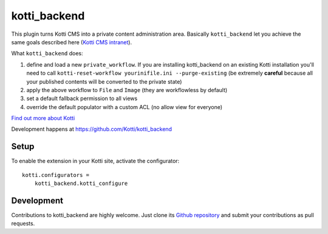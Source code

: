 kotti_backend
*************

This plugin turns Kotti CMS into a private content administration area.
Basically ``kotti_backend`` let you achieve the same goals described here (`Kotti CMS intranet`_).

What ``kotti_backend`` does:

1. define and load a new ``private_workflow``. If you are installing kotti_backend on
   an existing Kotti installation you'll need to call ``kotti-reset-workflow yourinifile.ini --purge-existing``
   (be extremely **careful** because all your published contents will be converted to the
   private state)

2. apply the above workflow to ``File`` and ``Image`` (they are workflowless by default)

3. set a default fallback permission to all views

4. override the default populator with a custom ACL (no allow view for everyone)


|build status|_

`Find out more about Kotti`_

Development happens at https://github.com/Kotti/kotti_backend

.. |build status| image:: https://secure.travis-ci.org/Kotti/kotti_backend.png?branch=master
.. _build status: http://travis-ci.org/Kotti/kotti_backend
.. _Find out more about Kotti: http://pypi.python.org/pypi/Kotti
.. _Kotti CMS intranet: http://davidemoro.blogspot.it/2015/02/kotti-cms-intranet.html

Setup
=====

To enable the extension in your Kotti site, activate the configurator::

    kotti.configurators =
        kotti_backend.kotti_configure

Development
===========

Contributions to kotti_backend are highly welcome.
Just clone its `Github repository`_ and submit your contributions as pull requests.

.. _tracker: https://github.com/Kotti/kotti_backend/issues
.. _Github repository: https://github.com/Kotti/kotti_backend
